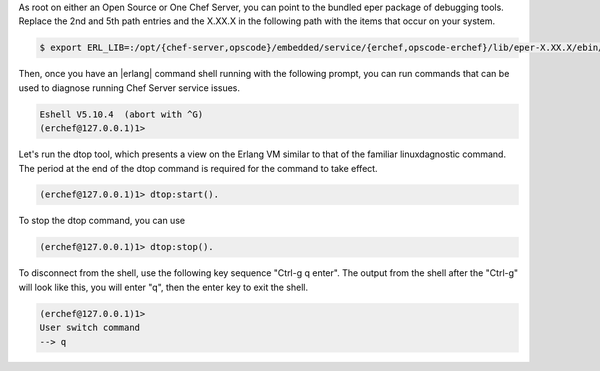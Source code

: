.. The contents of this file are included in multiple topics.
.. This file should not be changed in a way that hinders its ability to appear in multiple documentation sets.

As root on either an Open Source or One Chef Server, you can point to the bundled eper package of debugging tools.
Replace the 2nd and 5th path entries and the X.XX.X in the following path with the items that occur on your system.

.. code-block:: bash

   $ export ERL_LIB=:/opt/{chef-server,opscode}/embedded/service/{erchef,opscode-erchef}/lib/eper-X.XX.X/ebin/

Then, once you have an |erlang| command shell running with the following prompt, you can run commands that can be used to diagnose running Chef Server service issues.

.. code-block:: bash

   Eshell V5.10.4  (abort with ^G)
   (erchef@127.0.0.1)1>

Let's run the dtop tool, which presents a view on the Erlang VM similar to that of the familiar linuxdagnostic command.
The period at the end of the dtop command is required for the command to take effect.

.. code-block:: bash

   (erchef@127.0.0.1)1> dtop:start().

To stop the dtop command, you can use

.. code-block:: bash

   (erchef@127.0.0.1)1> dtop:stop().

To disconnect from the shell, use the following key sequence "Ctrl-g q enter".
The output from the shell after the "Ctrl-g" will look like this, you will enter "q", then the enter key to exit the shell.

.. code-block:: bash

   (erchef@127.0.0.1)1>
   User switch command
   --> q
